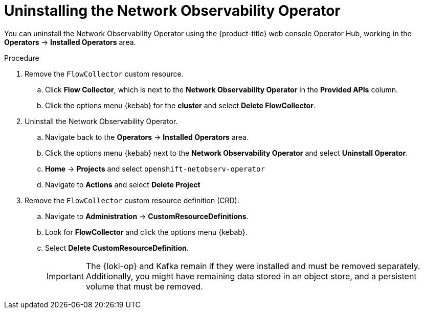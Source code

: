 // Module included in the following assemblies:
//
// * networking/network_observability/installing-operators.adoc

:_mod-docs-content-type: PROCEDURE
[id="network-observability-operator-uninstall_{context}"]
= Uninstalling the Network Observability Operator

You can uninstall the Network Observability Operator using the {product-title} web console Operator Hub, working in the *Operators* -> *Installed Operators* area.

.Procedure

. Remove the `FlowCollector` custom resource.
.. Click *Flow Collector*, which is next to the *Network Observability Operator* in the *Provided APIs* column.
.. Click the options menu {kebab} for the *cluster* and select *Delete FlowCollector*.
. Uninstall the Network Observability Operator.
.. Navigate back to the *Operators* -> *Installed Operators* area.
.. Click the options menu {kebab} next to the  *Network Observability Operator* and select *Uninstall Operator*.
.. *Home* -> *Projects* and select `openshift-netobserv-operator`
.. Navigate to *Actions* and select *Delete Project*
. Remove the `FlowCollector` custom resource definition (CRD).
.. Navigate to *Administration* -> *CustomResourceDefinitions*.
.. Look for *FlowCollector* and click the options menu {kebab}.
.. Select *Delete CustomResourceDefinition*.
+
[IMPORTANT]
====
The {loki-op} and Kafka remain if they were installed and must be removed separately. Additionally, you might have remaining data stored in an object store, and a persistent volume that must be removed.
====
